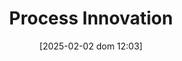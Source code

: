 :PROPERTIES:
:ID:       0c6c78fd-8d22-4002-9c82-7ccd82af43f5
:END:
#+title:      Process Innovation
#+date:       [2025-02-02 dom 12:03]
#+filetags:   :placeholder:
#+identifier: 20250202T120306
#+OPTIONS: num:nil ^:{} toc:nil
